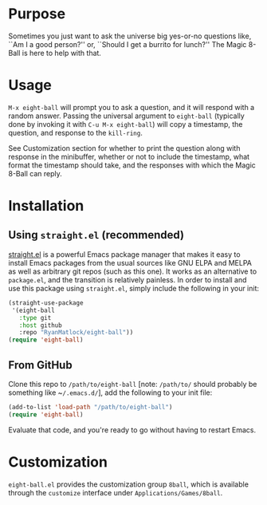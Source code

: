 # README for eight-ball
* Purpose
Sometimes you just want to ask the universe big yes-or-no questions like, ``Am
I a good person?'' or, ``Should I get a burrito for lunch?'' The Magic 8-Ball
is here to help with that.

* Usage
~M-x eight-ball~ will prompt you to ask a question, and it will respond with a
random answer. Passing the universal argument to ~eight-ball~ (typically done by
invoking it with ~C-u M-x eight-ball~) will copy a timestamp, the question, and
response to the ~kill-ring~.

See Customization section for whether to print the question along with response
in the minibuffer, whether or not to include the timestamp, what format the
timestamp should take, and the responses with which the Magic 8-Ball can reply.

* Installation
** Using ~straight.el~ (recommended)
[[https://github.com/raxod502/straight.el][straight.el]] is a powerful Emacs package manager that makes it easy to install
Emacs packages from the usual sources like GNU ELPA and MELPA as well as
arbitrary git repos (such as this one). It works as an alternative to
~package.el~, and the transition is relatively painless. In order to install and
use this package using ~straight.el~, simply include the following in your init:

#+BEGIN_SRC emacs-lisp
  (straight-use-package
   '(eight-ball
     :type git
     :host github
     :repo "RyanMatlock/eight-ball"))
  (require 'eight-ball)
#+END_SRC

** From GitHub
Clone this repo to ~/path/to/eight-ball~ [note: ~/path/to/~ should probably
be something like ~​~/.emacs.d/~​], add the following to your init file:

#+BEGIN_SRC emacs-lisp
  (add-to-list 'load-path "/path/to/eight-ball")
  (require 'eight-ball)
#+END_SRC

Evaluate that code, and you're ready to go without having to restart Emacs.

* Customization
~eight-ball.el~ provides the customization group ~8ball~, which is available
through the ~customize~ interface under ~Applications/Games/8ball~.
